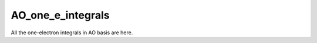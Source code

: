 ==================
AO_one_e_integrals
==================

All the one-electron integrals in AO basis are here.

